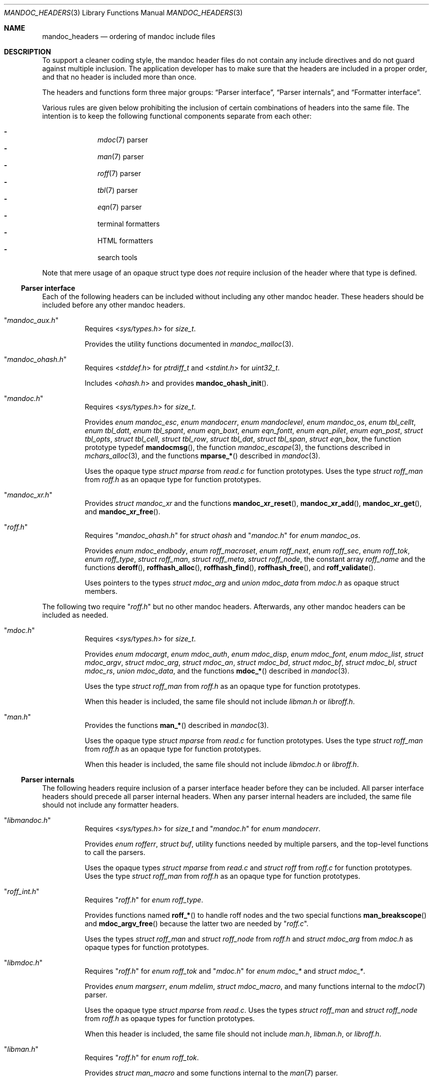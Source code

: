 .Dd July 8, 2017
.Dt MANDOC_HEADERS 3
.Os
.Sh NAME
.Nm mandoc_headers
.Nd ordering of mandoc include files
.Sh DESCRIPTION
To support a cleaner coding style, the mandoc header files do not
contain any include directives and do not guard against multiple
inclusion.
The application developer has to make sure that the headers are
included in a proper order, and that no header is included more
than once.
.Pp
The headers and functions form three major groups:
.Sx Parser interface ,
.Sx Parser internals ,
and
.Sx Formatter interface .
.Pp
Various rules are given below prohibiting the inclusion of certain
combinations of headers into the same file.
The intention is to keep the following functional components
separate from each other:
.Pp
.Bl -dash -offset indent -compact
.It
.Xr mdoc 7
parser
.It
.Xr man 7
parser
.It
.Xr roff 7
parser
.It
.Xr tbl 7
parser
.It
.Xr eqn 7
parser
.It
terminal formatters
.It
HTML formatters
.It
search tools
.El
.Pp
Note that mere usage of an opaque struct type does
.Em not
require inclusion of the header where that type is defined.
.Ss Parser interface
Each of the following headers can be included without including
any other mandoc header.
These headers should be included before any other mandoc headers.
.Bl -tag -width Ds
.It Qq Pa mandoc_aux.h
Requires
.In sys/types.h
for
.Vt size_t .
.Pp
Provides the utility functions documented in
.Xr mandoc_malloc 3 .
.It Qq Pa mandoc_ohash.h
Requires
.In stddef.h
for
.Vt ptrdiff_t
and
.In stdint.h
for
.Vt uint32_t .
.Pp
Includes
.In ohash.h
and provides
.Fn mandoc_ohash_init .
.It Qq Pa mandoc.h
Requires
.In sys/types.h
for
.Vt size_t .
.Pp
Provides
.Vt enum mandoc_esc ,
.Vt enum mandocerr ,
.Vt enum mandoclevel ,
.Vt enum mandoc_os ,
.Vt enum tbl_cellt ,
.Vt enum tbl_datt ,
.Vt enum tbl_spant ,
.Vt enum eqn_boxt ,
.Vt enum eqn_fontt ,
.Vt enum eqn_pilet ,
.Vt enum eqn_post ,
.Vt struct tbl_opts ,
.Vt struct tbl_cell ,
.Vt struct tbl_row ,
.Vt struct tbl_dat ,
.Vt struct tbl_span ,
.Vt struct eqn_box ,
the function prototype typedef
.Fn mandocmsg ,
the function
.Xr mandoc_escape 3 ,
the functions described in
.Xr mchars_alloc 3 ,
and the functions
.Fn mparse_*
described in
.Xr mandoc 3 .
.Pp
Uses the opaque type
.Vt struct mparse
from
.Pa read.c
for function prototypes.
Uses the type
.Vt struct roff_man
from
.Pa roff.h
as an opaque type for function prototypes.
.It Qq Pa mandoc_xr.h
Provides
.Vt struct mandoc_xr
and the functions
.Fn mandoc_xr_reset ,
.Fn mandoc_xr_add ,
.Fn mandoc_xr_get ,
and
.Fn mandoc_xr_free .
.It Qq Pa roff.h
Requires
.Qq Pa mandoc_ohash.h
for
.Vt struct ohash
and
.Qq Pa mandoc.h
for
.Vt enum mandoc_os .
.Pp
Provides
.Vt enum mdoc_endbody ,
.Vt enum roff_macroset ,
.Vt enum roff_next ,
.Vt enum roff_sec ,
.Vt enum roff_tok ,
.Vt enum roff_type ,
.Vt struct roff_man ,
.Vt struct roff_meta ,
.Vt struct roff_node ,
the constant array
.Va roff_name
and the functions
.Fn deroff ,
.Fn roffhash_alloc ,
.Fn roffhash_find ,
.Fn roffhash_free ,
and
.Fn roff_validate .
.Pp
Uses pointers to the types
.Vt struct mdoc_arg
and
.Vt union mdoc_data
from
.Pa mdoc.h
as opaque struct members.
.El
.Pp
The following two require
.Qq Pa roff.h
but no other mandoc headers.
Afterwards, any other mandoc headers can be included as needed.
.Bl -tag -width Ds
.It Qq Pa mdoc.h
Requires
.In sys/types.h
for
.Vt size_t .
.Pp
Provides
.Vt enum mdocargt ,
.Vt enum mdoc_auth ,
.Vt enum mdoc_disp ,
.Vt enum mdoc_font ,
.Vt enum mdoc_list ,
.Vt struct mdoc_argv ,
.Vt struct mdoc_arg ,
.Vt struct mdoc_an ,
.Vt struct mdoc_bd ,
.Vt struct mdoc_bf ,
.Vt struct mdoc_bl ,
.Vt struct mdoc_rs ,
.Vt union mdoc_data ,
and the functions
.Fn mdoc_*
described in
.Xr mandoc 3 .
.Pp
Uses the type
.Vt struct roff_man
from
.Pa roff.h
as an opaque type for function prototypes.
.Pp
When this header is included, the same file should not include
.Pa libman.h
or
.Pa libroff.h .
.It Qq Pa man.h
Provides the functions
.Fn man_*
described in
.Xr mandoc 3 .
.Pp
Uses the opaque type
.Vt struct mparse
from
.Pa read.c
for function prototypes.
Uses the type
.Vt struct roff_man
from
.Pa roff.h
as an opaque type for function prototypes.
.Pp
When this header is included, the same file should not include
.Pa libmdoc.h
or
.Pa libroff.h .
.El
.Ss Parser internals
The following headers require inclusion of a parser interface header
before they can be included.
All parser interface headers should precede all parser internal headers.
When any parser internal headers are included, the same file should
not include any formatter headers.
.Bl -tag -width Ds
.It Qq Pa libmandoc.h
Requires
.In sys/types.h
for
.Vt size_t
and
.Qq Pa mandoc.h
for
.Vt enum mandocerr .
.Pp
Provides
.Vt enum rofferr ,
.Vt struct buf ,
utility functions needed by multiple parsers,
and the top-level functions to call the parsers.
.Pp
Uses the opaque types
.Vt struct mparse
from
.Pa read.c
and
.Vt struct roff
from
.Pa roff.c
for function prototypes.
Uses the type
.Vt struct roff_man
from
.Pa roff.h
as an opaque type for function prototypes.
.It Qq Pa roff_int.h
Requires
.Qq Pa roff.h
for
.Vt enum roff_type .
.Pp
Provides functions named
.Fn roff_*
to handle roff nodes and the two special functions
.Fn man_breakscope
and
.Fn mdoc_argv_free
because the latter two are needed by
.Qq Pa roff.c .
.Pp
Uses the types
.Vt struct roff_man
and
.Vt struct roff_node
from
.Pa roff.h
and
.Vt struct mdoc_arg
from
.Pa mdoc.h
as opaque types for function prototypes.
.It Qq Pa libmdoc.h
Requires
.Qq Pa roff.h
for
.Vt enum roff_tok
and
.Qq Pa mdoc.h
for
.Vt enum mdoc_*
and
.Vt struct mdoc_* .
.Pp
Provides
.Vt enum margserr ,
.Vt enum mdelim ,
.Vt struct mdoc_macro ,
and many functions internal to the
.Xr mdoc 7
parser.
.Pp
Uses the opaque type
.Vt struct mparse
from
.Pa read.c .
Uses the types
.Vt struct roff_man
and
.Vt struct roff_node
from
.Pa roff.h
as opaque types for function prototypes.
.Pp
When this header is included, the same file should not include
.Pa man.h ,
.Pa libman.h ,
or
.Pa libroff.h .
.It Qq Pa libman.h
Requires
.Qq Pa roff.h
for
.Vt enum roff_tok .
.Pp
Provides
.Vt struct man_macro
and some functions internal to the
.Xr man 7
parser.
.Pp
Uses the types
.Vt struct roff_man
and
.Vt struct roff_node
from
.Pa roff.h
as opaque types for function prototypes.
.Pp
When this header is included, the same file should not include
.Pa mdoc.h ,
.Pa libmdoc.h ,
or
.Pa libroff.h .
.It Qq Pa libroff.h
Requires
.In sys/types.h
for
.Vt size_t
and
.Qq Pa mandoc.h
for
.Vt struct tbl_*
and
.Vt struct eqn_box .
.Pp
Provides
.Vt enum tbl_part ,
.Vt struct tbl_node ,
.Vt struct eqn_def ,
.Vt struct eqn_node ,
and many functions internal to the
.Xr tbl 7
and
.Xr eqn 7
parsers.
.Pp
Uses the opaque type
.Vt struct mparse
from
.Pa read.c .
.Pp
When this header is included, the same file should not include
.Pa man.h ,
.Pa mdoc.h ,
.Pa libman.h ,
or
.Pa libmdoc.h .
.El
.Ss Formatter interface
These headers should be included after any parser interface headers.
No parser internal headers should be included by the same file.
.Bl -tag -width Ds
.It Qq Pa out.h
Requires
.In sys/types.h
for
.Vt size_t .
.Pp
Provides
.Vt enum roffscale ,
.Vt struct roffcol ,
.Vt struct roffsu ,
.Vt struct rofftbl ,
.Fn a2roffsu ,
and
.Fn tblcalc .
.Pp
Uses
.Vt struct tbl_span
from
.Pa mandoc.h
as an opaque type for function prototypes.
.Pp
When this header is included, the same file should not include
.Pa mansearch.h .
.It Qq Pa term.h
Requires
.In sys/types.h
for
.Vt size_t
and
.Qq Pa out.h
for
.Vt struct roffsu
and
.Vt struct rofftbl .
.Pp
Provides
.Vt enum termenc ,
.Vt enum termfont ,
.Vt enum termtype ,
.Vt struct termp_tbl ,
.Vt struct termp ,
.Fn roff_term_pre ,
and many terminal formatting functions.
.Pp
Uses the opaque type
.Vt struct termp_ps
from
.Pa term_ps.c .
Uses
.Vt struct tbl_span
and
.Vt struct eqn_box
from
.Pa mandoc.h
and
.Vt struct roff_meta
and
.Vt struct roff_node
from
.Pa roff.h
as opaque types for function prototypes.
.Pp
When this header is included, the same file should not include
.Pa html.h
or
.Pa mansearch.h .
.It Qq Pa html.h
Requires
.In sys/types.h
for
.Vt size_t
and
.Qq Pa out.h
for
.Vt struct roffsu
and
.Vt struct rofftbl .
.Pp
Provides
.Vt enum htmltag ,
.Vt enum htmlattr ,
.Vt enum htmlfont ,
.Vt struct tag ,
.Vt struct tagq ,
.Vt struct htmlpair ,
.Vt struct html ,
.Fn roff_html_pre ,
and many HTML formatting functions.
.Pp
Uses
.Vt struct tbl_span
and
.Vt struct eqn_box
from
.Pa mandoc.h
and
.Vt struct roff_node
from
.Pa roff.h
as opaque types for function prototypes.
.Pp
When this header is included, the same file should not include
.Pa term.h
or
.Pa mansearch.h .
.It Qq Pa tag.h
Requires
.In sys/types.h
for
.Vt size_t .
.Pp
Provides an interface to generate
.Xr ctags 1
files for the
.Ic :t
functionality mentioned in
.Xr man 1 .
.It Qq Pa main.h
Provides the top level steering functions for all formatters.
.Pp
Uses the type
.Vt struct roff_man
from
.Pa roff.h
as an opaque type for function prototypes.
.It Qq Pa manconf.h
Requires
.In sys/types.h
for
.Vt size_t .
.Pp
Provides
.Vt struct manconf ,
.Vt struct manpaths ,
.Vt struct manoutput ,
and the functions
.Fn manconf_parse ,
.Fn manconf_output ,
.Fn manconf_free ,
and
.Fn manpath_base .
.It Qq Pa mansearch.h
Requires
.In sys/types.h
for
.Vt size_t
and
.In stdint.h
for
.Vt uint64_t .
.Pp
Provides
.Vt enum argmode ,
.Vt struct manpage ,
.Vt struct mansearch ,
and the functions
.Fn mansearch
and
.Fn mansearch_free .
.Pp
Uses
.Vt struct manpaths
from
.Pa manconf.h
as an opaque type for function prototypes.
.Pp
When this header is included, the same file should not include
.Pa out.h ,
.Pa term.h ,
or
.Pa html.h .
.El
